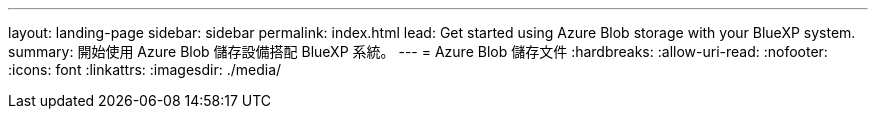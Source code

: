 ---
layout: landing-page 
sidebar: sidebar 
permalink: index.html 
lead: Get started using Azure Blob storage with your BlueXP system. 
summary: 開始使用 Azure Blob 儲存設備搭配 BlueXP 系統。 
---
= Azure Blob 儲存文件
:hardbreaks:
:allow-uri-read: 
:nofooter: 
:icons: font
:linkattrs: 
:imagesdir: ./media/


